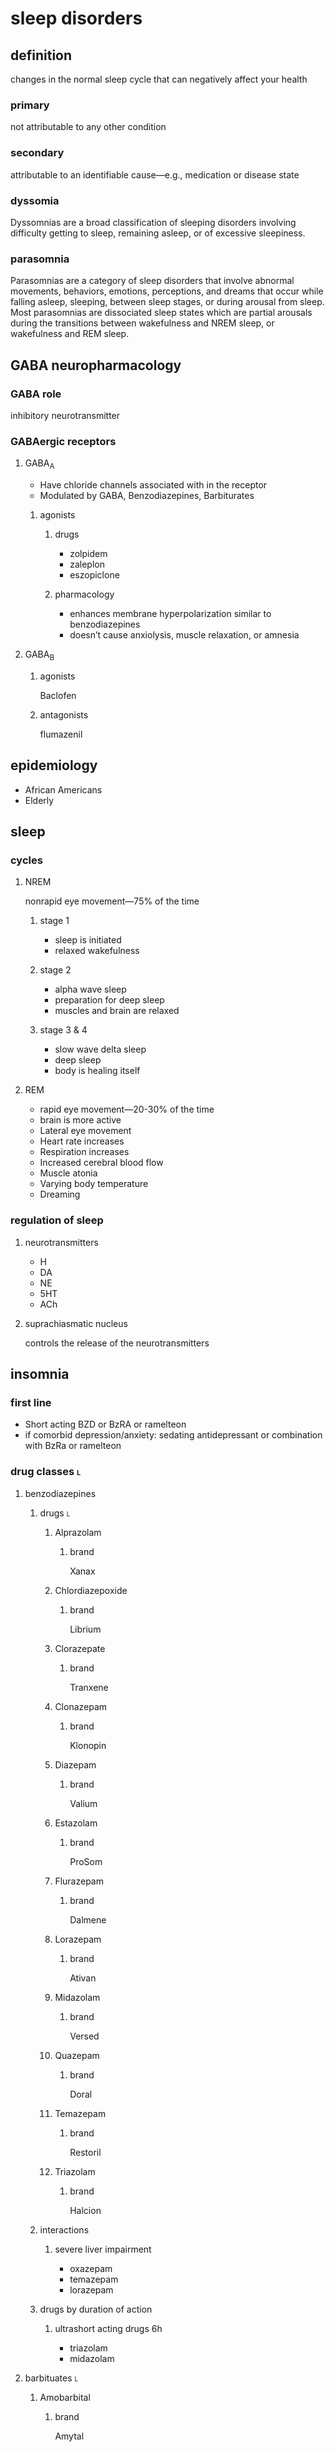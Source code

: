 #+OPTIONS: tex:t
* sleep disorders
** definition
changes in the normal sleep cycle that can negatively affect your health
*** primary
not attributable to any other condition
*** secondary
attributable to an identifiable cause---e.g., medication or disease state
*** dyssomia
Dyssomnias are a broad classification of sleeping disorders involving difficulty getting to sleep, remaining asleep, or of excessive sleepiness.
*** parasomnia
Parasomnias are a category of sleep disorders that involve abnormal movements, behaviors, emotions, perceptions, and dreams that occur while falling asleep, sleeping, between sleep stages, or during arousal from sleep. Most parasomnias are dissociated sleep states which are partial arousals during the transitions between wakefulness and NREM sleep, or wakefulness and REM sleep.
** GABA neuropharmacology
*** GABA role
inhibitory neurotransmitter
*** GABAergic receptors
**** GABA_A
- Have chloride channels associated with in the receptor
- Modulated by GABA, Benzodiazepines, Barbiturates
***** agonists
****** drugs
- zolpidem
- zaleplon
- eszopiclone
****** pharmacology
- enhances membrane hyperpolarization similar to benzodiazepines
- doesn’t cause anxiolysis, muscle relaxation, or amnesia
**** GABA_B
***** agonists
Baclofen
***** antagonists
flumazenil
** epidemiology
- African Americans
- Elderly
** sleep
*** cycles
**** NREM
nonrapid eye movement---75% of the time
***** stage 1
- sleep is initiated
- relaxed wakefulness
***** stage 2
- alpha wave sleep
- preparation for deep sleep
- muscles and brain are relaxed
***** stage 3 & 4
- slow wave delta sleep
- deep sleep
- body is healing itself
**** REM
- rapid eye movement---20-30% of the time
- brain is more active
- Lateral eye movement 
- Heart rate increases
- Respiration increases
- Increased cerebral blood flow
- Muscle atonia
- Varying body temperature
- Dreaming 
*** regulation of sleep
**** neurotransmitters
- H
- DA
- NE
- 5HT
- ACh
**** suprachiasmatic nucleus
controls the release of the neurotransmitters 
** insomnia
*** first line
- Short acting BZD or BzRA or ramelteon
- if comorbid depression/anxiety: sedating antidepressant or combination with BzRa or ramelteon
*** drug classes :l:
**** benzodiazepines
***** drugs :l:
****** Alprazolam
******* brand
Xanax
****** Chlordiazepoxide 
******* brand
Librium
****** Clorazepate 
******* brand
Tranxene
****** Clonazepam 
******* brand
Klonopin
****** Diazepam 
******* brand
Valium
****** Estazolam 
******* brand
ProSom
****** Flurazepam 
******* brand
Dalmene
****** Lorazepam 
******* brand
Ativan
****** Midazolam 
******* brand
Versed
****** Quazepam 
******* brand
Doral
****** Temazepam 
******* brand
Restoril
****** Triazolam 
******* brand
Halcion
***** interactions
****** severe liver impairment
- oxazepam
- temazepam
- lorazepam
***** drugs by duration of action
****** ultrashort acting drugs 6h
- triazolam
- midazolam
**** barbituates :l:
***** Amobarbital 
****** brand
Amytal
***** Mephobarbital 
****** brand
Mebaral
***** Pentobarbital 
****** brand
Nembutal
***** Phenobarbital 
****** brand
Luminal
***** Secobarbital 
****** brand
Seconal
**** GABA_A agonists aka “Z Hypnotics” :l:
***** Eszopiclone 
****** brand
Lunesta
****** indication
effective for maintaining sleep---sencodary to longer duration
***** Zaleplon 
****** brand
Sonata
***** Zolpidem 
****** brand
Ambien
**** Melatonin receptor agonists :l:
***** Ramelteon 
****** brand
Rozerem
****** MOA :ignore:
M1 and M2 receptor antagonist
****** adverse effects
- worsening depression
- psychosis
**** 5-HT1A-partial agonist :l:
***** Buspirone 
****** brand
BuSpar
**** orexin receptor antagonist :l:
***** suvorexant
****** brand
Belsomra
****** MOA
orexin (hypocretin) is released from the hypothalamus to promote wakefulness or arousal
**** sedating antipsychotics :l:
***** olanzapinep
****** brand
Zyprexa
***** quetiapine
****** brand
Seroquel
**** antidepressants :l:
***** doxepin
****** brand
Silenor
***** amitryptiline
***** mirtazapine
***** trazodone
*** consequences
** obstructive sleep apnea
*** diagnosis
polysomnography; 5-15+ events/hr
*** non-pharmacologic
Positive Airway Pressure is the gold standard
*** pharmacologic
**** drugs :l:
***** modafinil (Provigil)
***** armodafinil (Nuvigil)
**** indication
Residual excessive daytime sleepiness despite effective PAP treatment
** narcolepsy
*** first line :l:
**** modafinil 200mg qAM, max 400mg/day
**** armodafinil 150-250 mg qAM
*** tetrad :l:
**** cataplexy
- abrupt loss of muscle tone
- narcolepsy + cataplexy is the most common
- Cataplexy is a sudden and transient episode of muscle weakness accompanied by full conscious awareness, typically triggered by emotions such as laughing, crying, or terror.[1] Cataplexy affects approximately 70% of people who have narcolepsy,[2] and is caused by an autoimmune destruction of neurons that produce the neuropeptide hypocretin (also called orexin), which regulates arousal and wakefulness. Cataplexy without narcolepsy is rare and the cause is unknown.
***** first line
sodium oxybate (GHB) 2.25-4 g/HS (powder); repeat dose in 4 hoursp
**** EDS
Uncontrollable excessive daytime sleepiness (EDS)
**** paralysis
**** hallucinations
** circadian rhythm disorders
*** jet lag
**** pharmacologic
- melatonin prior to the trip
- benzodiazepines, short-acting
*** restless leg syndrome
**** causes
low dopamine; treatment is dopamine agonists
**** drugs
***** dopamine agonists :l:
****** Ropinirole
******* brand
Requip
****** Pramiprexole
******* brand
Miraxpex 
****** Levodopa/Carbidopa
******* brand
Sinemet
****** Rotigotine 
***** anticonvulsants :l:
****** Gabapentin Enacarbil
******* brand
Horizant
****** Gabapentin
******* brand
Neurontin 
****** Pregabalin
******* brand
Lyrica 
**** first line
dopamine agonists
*** shift work sleep disorder
**** pharmacologic
- melatonin
- benzodiazepines
- modafinil or armodafinil
*** (Non-24) Non-24 hour sleep wake disorder
If you have Non-24-hour sleep-wake disorder (Non-24), you may find yourself gradually going to bed later every night and waking up later each day. Eventually, your sleep schedule goes all the way around the clock. Common in the legally blind.
**** non-pharmacologic
- Sleep schedule
- Bright light therapy (sight)
**** pharmacologic :l:
***** tasimelteon
****** dosing
20 mg/HS
****** brand
Hetlioz
***** melatonin
* epilepsy
** neuropharmacology
*** glutaminergic receptors
- N-methyl-D-aspartate (NMDA Receptors)
- AMPA (alpha-amino-3-hydroxymethyl-4-isoxazolepropionic acid) Receptors
- Kainate Receptors
** causes
- neurologic diseases
- heredity
- gene defects
** classes
*** partial seizures :l:
**** simple partial
preservation of consciousness
**** complex partial
impaired consciousness lasting 30 seconds - 2 minutes
**** partial with secondarily generalized tonic-clonic seizure
- simple or complex partial seizure with loss of consciousness and tonicity (sustained contractions) followed by periods of clonicity (relaxation)
- typically lasts 1-2 minutes
*** generalized seizures :l:
**** Generalized tonic-clonic (grand mal) seizures
**** Absence (petit mal) seizures
abrupt onset of impaired consciousness; e.g., staring off into the void for 30 seconds
**** myoclonic seizure
A brief (perhaps a second), shock like contraction of muscles that may be restricted to part of one extremity or may be generalized
**** Tonic seizures
**** Atonic seizures
**** Clonic and myoclonic seizures
**** Infantile spasm
** indication → drugs
*** status epilepticus
- diazepam
- lorazepam
** structure → name
*** [[./azapane_azapine.png]]
azapane	diazapine
*** [[./benzodiazepines.png]]
benzodiazepines
*** [[./ureides.png]]
ureides
*** [[./sulfonamides.png]]
sulfonamides
*** [[./dibenzapine.png]]
dibenzapines
** therapeutics
*** reasons to beign pharmacologic treatment
- after 2nd unprovoeked seizure
- after 1st seizure & risk factors for 2nd seizure
- 2nd seizure ocurrence produces large consequences
  - elderly patients
  - psychosocial consequences
*** medications that lower seizure threshold
*** TODO broad spectrum
*** TODO narrow spectrum
Phenytoin
Valproic Acid
Phenobarbital
Lamotrigine
Carbamazepine
Topiramate
Oxcarbamazepine
Zoniesamide
Gabapentin
Levetiracetam
Pregabilin
Clonazepam
Lacosamide
Rufinamide
Vigabatrin
*** drug interactions
**** inducers
- Carbamazepine (potent)
- Phenytoin (potent)/Fosphenytoin
- Phenobarbital/Primidone (potent)
- Topiramate > 200 mg/day
- Felbamate 
**** inhibitors
- Dilvaproex sodium/Valproic Acid
- Topiramate
- Felbamate 
*** adverse effects
**** ocurrence
can happen when dose is titrated up quickly or in large increments---or even in normal dosage ranges
*** special populations
**** elderly
- lower doses
- monotherapy
**** pregnant
- avoid teratogens: depakote, valproic acid, carbamazepine
- supplement with folic acid 0.4-5 mg/day
- most AEDs will pass through breast milk
**** children
higher dose
** drug classes
*** newer agents :l:
**** Voltage gated calcium channels :l:
***** Gabapentin
****** MOA
Bind selectively to high affinity to Ca2+ channel subunit α2δ-1 protein in cortical membrane
***** Pregablin
****** MOA
Bind selectively to high affinity to Ca2+ channel subunit α2δ-1 protein in cortical membrane
**** GABA uptake/GABA-T inhibitor
- Tiagabine
- Vigabatrin
**** NMDA antagonist
Felbamate
**** AMPA/Kainate receptor antagonist
Topiramate
**** HCN channel activity enhancer :l:
***** Lamotrigine
****** indication
- partial and secondarily generalized tonic-clonic seizures in adults
- Lennox-Gastaut syndrome in both children and adults 
**** SV2A protein ligand
Levitiracetam
**** Ca and Na channels blocker
Zonisamide
**** Voltage Gated Na Channels :l:
***** Lacosamide
****** brand
Vimpat
****** indication
partial-onset seizures; refractory partial seizures
****** MOA
Lacosamide enhances slow inactivation of voltage-gated Na+ channels and limits sustained repetitive firing, the neuronal firing pattern characteristic of partial seizures
**** Carbonic anhydrase inhibitor :l:
***** Acetazolamide
**** cannabinoids :l:
***** cannabidiol
****** brand
Epidiolex
****** indication
- Lennox-Gastaut Syndrome
- Dravet Syndrome 
*** older agents :l:
**** Hydantoins
***** drugs :l:
****** phenytoin
******* brand
Dilantin
******* therapeutic concentration
10-20
******* pharmacokinetics
- nonlinear
- 90% protein bound; when albumin levels fall, concentration increases
******* adjusted total phenytoin concentration
\begin{equation}
[Phenytoin]_\text{adj} = \frac{[Phenytoin]_\text{obs}}{0.2*Albumin + 0.1}
\end{equation}

\begin{equation}
[Phenytoin]_\text{adj} = \frac{[Phenytoin]_\text{obs}}{0.9 * \frac{Albumin}{Albumin_\text{normal}} + 0.1}
\end{equation}
******* MOA
- Limits the repetitive firing of action potentials evoked by a sustained depolarization
- Selectively, slows the rate of recovery of voltage-activated Na+ channels from inactivation, an action that is both voltage- and use-dependent (without affecting GABA or glutamate) 
- Blocks high-frequency firing of neurons through inhibitory actions on VG-Na+ channels
******* interactions
Valproate competes for protein binding sites and inhibits phenytoin metabolism, resulting in marked and sustained increases in free phenytoin
******* TODO adverse drug reactions
******* indications
- cardiac arrhythmia
- partial seizures
- tonic-clonic seizures
******* non-indications
absence seizures
******* monitoring
- 10-20 mcg/mL
- CBC
- LFTs
- bone density
****** phosphenytoin
****** mephenytoin
****** ethotoin
***** structure
[[./hydantoins.png]]
**** Benzodiazepines
***** [#A] MOA
increases chloride flux
***** structure
[[./benzodiazepines.png]]
***** drugs :l:
****** clonazepam
******* brand
Klonopin
****** clorazepate
******* brand
Tranxene
****** diazepam
******* brand
Valium
******* indication
status epilepticus
****** lorazepam
******* brand
Ativan
******* indication
status epilepticus
**** Barbiturates :l:
***** Phenobarbital
Relatively low toxicity, is inexpensive, and is still one of the more effective and widely used drugs for control of generalized tonic-clonic and partial seizures
****** indication
generalized tonic-clonic and partial seizures
****** nonindications
abscence seizures
****** MOA
Potentiation of GABA_A receptor-mediated synaptic inhibition
****** adverse effects
sedative effect htat disturbs behavior in children
**** Iminostilbenes :l:
***** Carbamazepine
****** MOA
- Limits the repetitive firing of action potentials evoked by a sustained depolarization of mouse spinal cord or cortical neurons maintained in 
- Selectively, slows the rate of recovery of voltage-activated Na+ channels from inactivation 
- Carbamazepine metabolite, 10,11-epoxycarbamazepine, also limits sustained repetitive firing at therapeutically relevant concentrations
****** indication
- trigeminal and glossopharyngeal neuralgias
- generalized tonic clonic
- simple and complex partial seizures
***** Oxcarbazepine
****** indication
- partial seizures
**** Succinimides :l:
***** Ethosuximide
****** indication
/only/ absence seizures
****** TODO adverse drug reactions
**** valproic acid
***** indication
broad spectrum:
- absence
- partial seizures
- generalized tonic-clonic seizures
- myoclonic
** TODO role of voltage gated sodium channels in epilepsy
** TODO metabotropic G-protein receptors
** TODO listen to 9:00am-9:15am Sharma 2018 Feb 6
